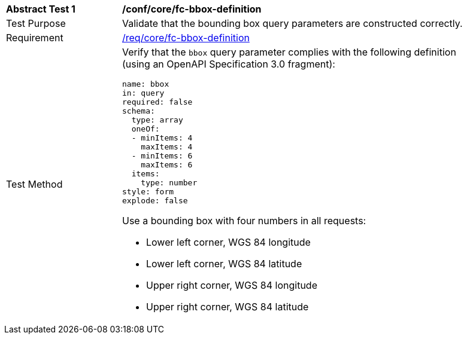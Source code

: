 [[ats_core_fc-bbox-definition]]
[width="90%",cols="2,6a"]
|===
^|*Abstract Test {counter:ats-id}* |*/conf/core/fc-bbox-definition*
^|Test Purpose |Validate that the bounding box query parameters are constructed correctly.
^|Requirement |<<req_core_fc-bbox-definition,/req/core/fc-bbox-definition>>
^|Test Method |Verify that the `bbox` query parameter complies with the following definition (using an OpenAPI Specification 3.0 fragment):

[source,YAML]
----
name: bbox
in: query
required: false
schema:
  type: array
  oneOf:
  - minItems: 4
    maxItems: 4
  - minItems: 6
    maxItems: 6
  items:
    type: number
style: form
explode: false
----

Use a bounding box with four numbers in all requests:

* Lower left corner, WGS 84 longitude
* Lower left corner, WGS 84 latitude
* Upper right corner, WGS 84 longitude
* Upper right corner, WGS 84 latitude

|===
